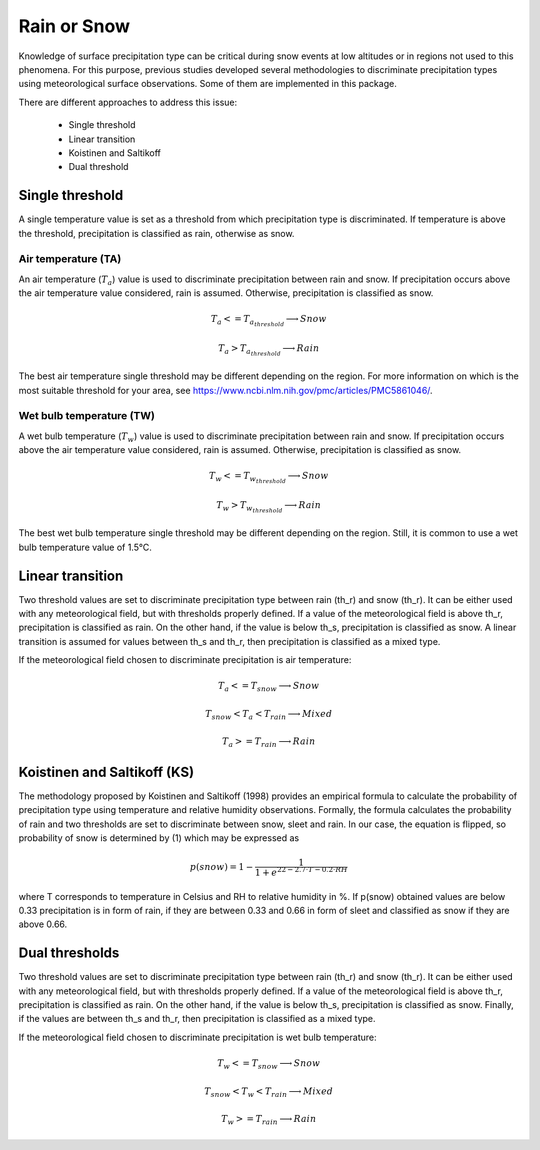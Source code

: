 Rain or Snow
============

Knowledge of surface precipitation type can be critical during
snow events at low altitudes or in regions not used to this phenomena.
For this purpose, previous studies developed several methodologies to
discriminate precipitation types using meteorological surface observations.
Some of them are implemented in this package.

There are different approaches to address this issue:

   - Single threshold
   - Linear transition
   - Koistinen and Saltikoff
   - Dual threshold

Single threshold
----------------

A single temperature value is set as a threshold from which precipitation
type is discriminated. If temperature is above the threshold, precipitation
is classified as rain, otherwise as snow.

Air temperature (TA)
~~~~~~~~~~~~~~~~~~~~

An air temperature (:math:`T_{a}`) value is used to discriminate precipitation
between rain and snow. If precipitation occurs above the air temperature value
considered, rain is assumed. Otherwise, precipitation is classified as snow.

.. math::
   T_{a} <= T_{a_{threshold}} \longrightarrow Snow

   T_{a} > T_{a_{threshold}} \longrightarrow Rain

The best air temperature single threshold may be different depending on the
region. For more information on which is the most suitable threshold for your
area, see https://www.ncbi.nlm.nih.gov/pmc/articles/PMC5861046/.


Wet bulb temperature (TW)
~~~~~~~~~~~~~~~~~~~~~~~~~

A wet bulb temperature (:math:`T_{w}`) value is used to discriminate
precipitation between rain and snow. If precipitation occurs above the air
temperature value considered, rain is assumed. Otherwise, precipitation is
classified as snow.

.. math::
   T_{w} <= T_{w_{threshold}} \longrightarrow Snow

   T_{w} > T_{w_{threshold}} \longrightarrow Rain

The best wet bulb temperature single threshold may be different depending
on the region. Still, it is common to use a wet bulb temperature value
of 1.5°C.


Linear transition
-----------------
Two threshold values are set to discriminate precipitation type between rain
(th_r) and snow (th_r). It can be either used with any meteorological field,
but with thresholds properly defined. If a value of the meteorological field
is above th_r, precipitation is classified as rain. On the other hand, if
the value is below th_s, precipitation is classified as snow. A linear
transition is assumed for values between th_s and th_r, then precipitation
is classified as a mixed type.

If the meteorological field chosen to discriminate precipitation is air
temperature:

.. math::
   T_{a} <= T_{snow} \longrightarrow Snow

   T_{snow} < T_{a} < T_{rain} \longrightarrow Mixed

   T_{a} >= T_{rain} \longrightarrow Rain


Koistinen and Saltikoff (KS)
----------------------------

The methodology proposed by Koistinen and Saltikoff (1998) provides an
empirical formula to calculate the probability of precipitation type using
temperature and relative humidity observations. Formally, the formula
calculates the probability of rain and two thresholds are set to discriminate
between snow, sleet and rain. In our case, the equation is flipped, so
probability of snow is determined by (1) which may be expressed as

.. math::
    p(snow) = 1 - \dfrac{1}{1 + e^{22 - 2.7\cdot T - 0.2\cdot RH}}

where T corresponds to temperature in Celsius and RH to relative humidity in %.
If p(snow) obtained values are below 0.33 precipitation is in form of rain,
if they are between 0.33 and 0.66 in form of sleet and classified as snow
if they are above 0.66.


Dual thresholds
---------------
Two threshold values are set to discriminate precipitation type between rain
(th_r) and snow (th_r). It can be either used with any meteorological field,
but with thresholds properly defined. If a value of the meteorological field
is above th_r, precipitation is classified as rain. On the other hand, if
the value is below th_s, precipitation is classified as snow. Finally, if the
values are between th_s and th_r, then precipitation is classified as a mixed
type.

If the meteorological field chosen to discriminate precipitation is wet
bulb temperature:

.. math::
   T_{w} <= T_{snow} \longrightarrow Snow

   T_{snow} < T_{w} < T_{rain} \longrightarrow Mixed

   T_{w} >= T_{rain} \longrightarrow Rain
